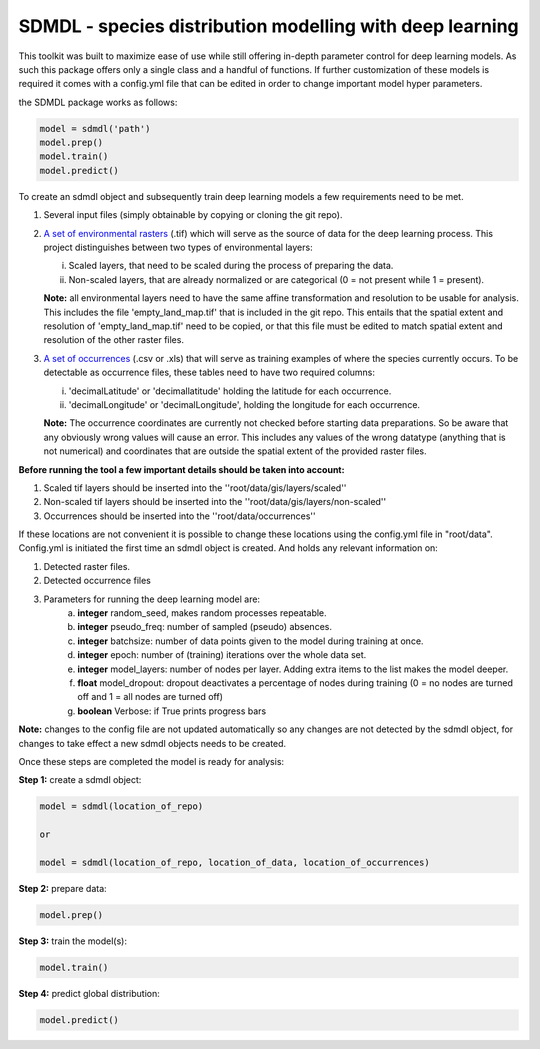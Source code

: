 SDMDL - species distribution modelling with deep learning
=========================================================

This toolkit was built to maximize ease of use while still offering in-depth parameter control for deep learning models.
As such this package offers only a single class and a handful of functions. If further customization of these models is 
required it comes with a config.yml file that can be edited in order to change important model hyper parameters. 

the SDMDL package works as follows:

.. code:: python

 model = sdmdl('path')
 model.prep()
 model.train()
 model.predict()

To create an sdmdl object and subsequently train deep learning models a few requirements need to be met.

1. Several input files (simply obtainable by copying or cloning the git repo).
2. `A set of environmental rasters <https://link.to.rasters/>`_ (.tif) which will serve as the source of data for the deep learning process.
   This project distinguishes between two types of environmental layers:

   i. Scaled layers, that need to be scaled during the process of preparing the data.
   ii. Non-scaled layers, that are already normalized or are categorical (0 = not present while 1 = present).

   **Note:**
   all environmental layers need to have the same affine transformation and resolution to be usable for analysis.
   This includes the file 'empty_land_map.tif' that is included in the git repo. This entails that the spatial extent
   and resolution of 'empty_land_map.tif' need to be copied, or that this file must be edited to match spatial extent
   and resolution of the other raster files.

3. `A set of occurrences <https://link.to.rasters/>`_ (.csv or .xls) that will serve as training examples of where the species currently occurs.
   To be detectable as occurrence files, these tables need to have two required columns:

   i. 'decimalLatitude' or 'decimallatitude' holding the latitude for each occurrence.
   ii. 'decimalLongitude' or 'decimalLongitude', holding the longitude for each occurrence.

   **Note:**
   The occurrence coordinates are currently not checked before starting data preparations. So be aware that any
   obviously wrong values will cause an error. This includes any values of the wrong datatype (anything that is not
   numerical) and coordinates that are outside the spatial extent of the provided raster files.

**Before running the tool a few important details should be taken into account:**

1. Scaled tif layers should be inserted into the ''root/data/gis/layers/scaled''
2. Non-scaled tif layers should be inserted into the ''root/data/gis/layers/non-scaled''
3. Occurrences should be inserted into the ''root/data/occurrences''

If these locations are not convenient it is possible to change these locations using the config.yml file in "root/data".
Config.yml is initiated the first time an sdmdl object is created. And holds any relevant information on:

1. Detected raster files.
2. Detected occurrence files
3. Parameters for running the deep learning model are:
    a. **integer** random_seed, makes random processes repeatable.
    b. **integer** pseudo_freq: number of sampled (pseudo) absences.
    c. **integer** batchsize: number of data points given to the model during training at once.
    d. **integer** epoch: number of (training) iterations over the whole data set.
    e. **integer** model_layers: number of nodes per layer. Adding extra items to the list makes the model deeper.
    f. **float** model_dropout: dropout deactivates a percentage of nodes during training (0 = no nodes are turned off and 1 = all nodes are turned off)
    g. **boolean** Verbose: if True prints progress bars

**Note:** changes to the config file are not updated automatically
so any changes are not detected by the sdmdl object, for changes to take effect a new sdmdl objects needs to be created.

Once these steps are completed the model is ready for analysis:

**Step 1:** create a sdmdl object:

.. code:: python

 model = sdmdl(location_of_repo)

 or

 model = sdmdl(location_of_repo, location_of_data, location_of_occurrences)

**Step 2:** prepare data:

.. code:: python

 model.prep()

**Step 3:** train the model(s):

.. code:: python

 model.train()

**Step 4:** predict global distribution:

.. code:: python

 model.predict()




